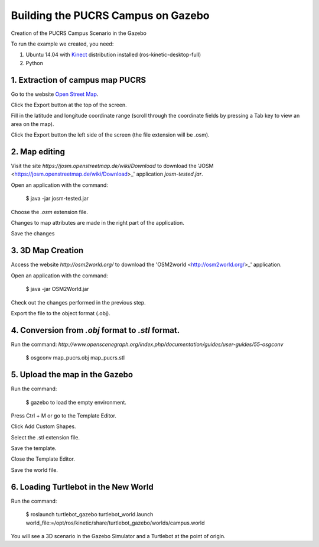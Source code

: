 
===============
Building the PUCRS Campus on Gazebo
===============

Creation of the PUCRS Campus Scenario in the Gazebo


To run the example we created, you need:

1. Ubuntu 14.04 with `Kinect <http://wiki.ros.org/kinetic/Installation/Ubuntu>`_ distribution installed (ros-kinetic-desktop-full)
2. Python


1. Extraction of campus map PUCRS
--------

Go to the website `Open Street Map <http://www.openstreetmap.org/>`_.

Click the Export button at the top of the screen.

Fill in the latitude and longitude coordinate range (scroll through the coordinate fields by pressing a Tab key to view an area on the map).

Click the Export button  the left side of the screen (the file extension will be .osm).


2. Map editing
--------

Visit the site *https://josm.openstreetmap.de/wiki/Download* to download the 'JOSM <https://josm.openstreetmap.de/wiki/Download>_' application *josm-tested.jar*.

Open an application with the command: 

	$ java -jar josm-tested.jar

Choose the *.osm* extension file.

Changes to map attributes are made in the right part of the application.

Save the changes


3. 3D Map Creation
--------

Access the website *http://osm2world.org/* to download the 'OSM2world <http://osm2world.org/>_' application.

Open an application with the command: 
	
	$ java -jar OSM2World.jar

Check out the changes performed in the previous step.

Export the file to the object format (.obj).


4. Conversion from *.obj* format to *.stl* format.
--------

Run the command: *http://www.openscenegraph.org/index.php/documentation/guides/user-guides/55-osgconv*

	$ osgconv map_pucrs.obj map_pucrs.stl


5. Upload the map in the Gazebo
--------

Run the command: 

	$ gazebo to load the empty environment.

Press Ctrl + M or go to the Template Editor.

Click Add Custom Shapes.

Select the .stl extension file.

Save the template.

Close the Template Editor.

Save the world file.


6. Loading Turtlebot in the New World
--------

Run the command: 

	$ roslaunch turtlebot_gazebo turtlebot_world.launch world_file:=/opt/ros/kinetic/share/turtlebot_gazebo/worlds/campus.world




You will see a 3D scenario in the Gazebo Simulator and a Turtlebot at the point of origin.



